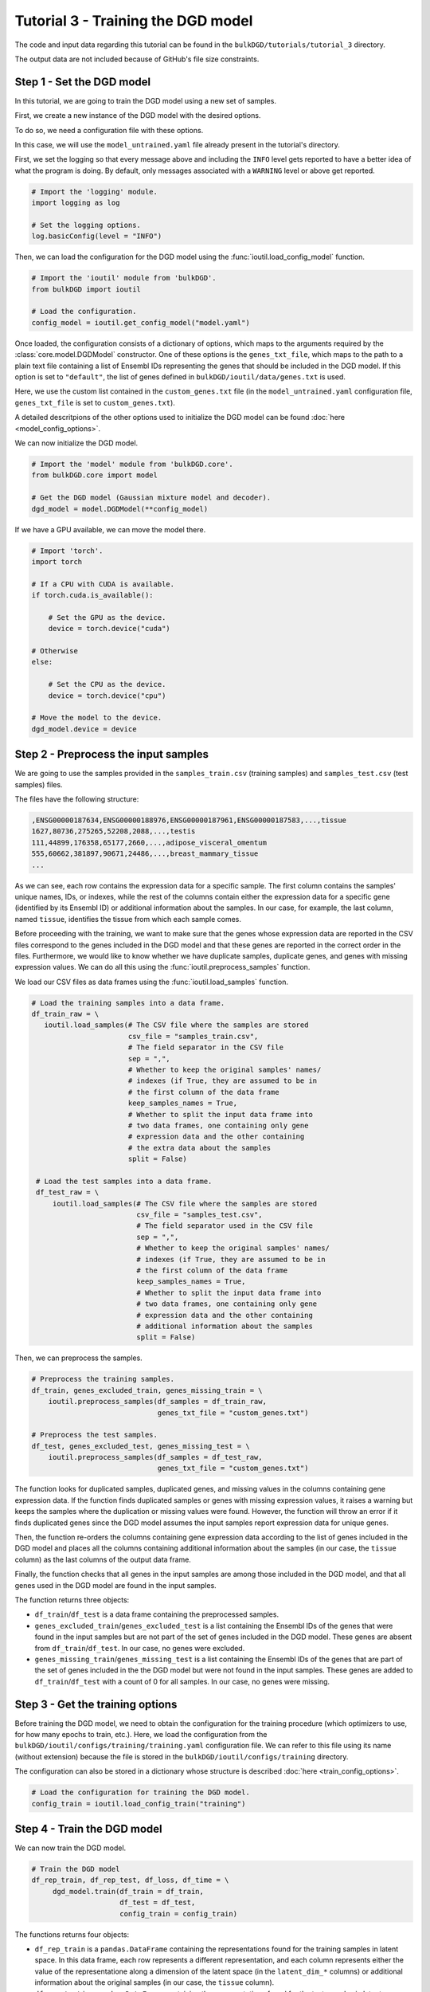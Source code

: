 Tutorial 3 - Training the DGD model
===================================

The code and input data regarding this tutorial can be found in the ``bulkDGD/tutorials/tutorial_3`` directory.

The output data are not included because of GitHub's file size constraints.

Step 1 - Set the DGD model
--------------------------

In this tutorial, we are going to train the DGD model using a new set of samples.

First, we create a new instance of the DGD model with the desired options.

To do so, we need a configuration file with these options.

In this case, we will use the ``model_untrained.yaml`` file already present in the tutorial's directory.

First, we set the logging so that every message above and including the ``INFO`` level gets reported to have a better idea of what the program is doing. By default, only messages associated with a ``WARNING`` level or above get reported.

.. code-block:: python

   # Import the 'logging' module.
   import logging as log

   # Set the logging options.
   log.basicConfig(level = "INFO")

Then, we can load the configuration for the DGD model using the :func:`ioutil.load_config_model` function.

.. code-block:: python

   # Import the 'ioutil' module from 'bulkDGD'.
   from bulkDGD import ioutil
   
   # Load the configuration.
   config_model = ioutil.get_config_model("model.yaml")

Once loaded, the configuration consists of a dictionary of options, which maps to the arguments required by the :class:`core.model.DGDModel` constructor. One of these options is the ``genes_txt_file``, which maps to the path to a plain text file containing a list of Ensembl IDs representing the genes that should be included in the DGD model. If this option is set to ``"default"``, the list of genes defined in ``bulkDGD/ioutil/data/genes.txt`` is used.

Here, we use the custom list contained in the ``custom_genes.txt`` file (in the ``model_untrained.yaml`` configuration file, ``genes_txt_file`` is set to ``custom_genes.txt``).

A detailed descritpions of the other options used to initialize the DGD model can be found :doc:`here <model_config_options>`.

We can now initialize the DGD model.

.. code-block:: python
   
   # Import the 'model' module from 'bulkDGD.core'.
   from bulkDGD.core import model
   
   # Get the DGD model (Gaussian mixture model and decoder).
   dgd_model = model.DGDModel(**config_model)

If we have a GPU available, we can move the model there.

.. code-block:: python

   # Import 'torch'.
   import torch 

   # If a CPU with CUDA is available.
   if torch.cuda.is_available():

       # Set the GPU as the device.
       device = torch.device("cuda")

   # Otherwise
   else:

       # Set the CPU as the device.
       device = torch.device("cpu")

   # Move the model to the device.
   dgd_model.device = device

Step 2 - Preprocess the input samples
-------------------------------------

We are going to use the samples provided in the ``samples_train.csv`` (training samples) and ``samples_test.csv`` (test samples) files.

The files have the following structure:

.. code-block::

   ,ENSG00000187634,ENSG00000188976,ENSG00000187961,ENSG00000187583,...,tissue
   1627,80736,275265,52208,2088,...,testis
   111,44899,176358,65177,2660,...,adipose_visceral_omentum
   555,60662,381897,90671,24486,...,breast_mammary_tissue
   ...

As we can see, each row contains the expression data for a specific sample. The first column contains the samples' unique names, IDs, or indexes, while the rest of the columns contain either the expression data for a specific gene (identified by its Ensembl ID) or additional information about the samples. In our case, for example, the last column, named ``tissue``, identifies the tissue from which each sample comes.

Before proceeding with the training, we want to make sure that the genes whose expression data are reported in the CSV files correspond to the genes included in the DGD model and that these genes are reported in the correct order in the files. Furthermore, we would like to know whether we have duplicate samples, duplicate genes, and genes with missing expression values. We can do all this using the :func:`ioutil.preprocess_samples` function.

We load our CSV files as data frames using the :func:`ioutil.load_samples` function.

.. code-block:: python

   # Load the training samples into a data frame.
   df_train_raw = \
      ioutil.load_samples(# The CSV file where the samples are stored
                          csv_file = "samples_train.csv",
                          # The field separator in the CSV file
                          sep = ",",
                          # Whether to keep the original samples' names/
                          # indexes (if True, they are assumed to be in
                          # the first column of the data frame 
                          keep_samples_names = True,
                          # Whether to split the input data frame into
                          # two data frames, one containing only gene
                          # expression data and the other containing
                          # the extra data about the samples                    
                          split = False)

    # Load the test samples into a data frame.
    df_test_raw = \
        ioutil.load_samples(# The CSV file where the samples are stored
                            csv_file = "samples_test.csv",
                            # The field separator used in the CSV file
                            sep = ",",
                            # Whether to keep the original samples' names/
                            # indexes (if True, they are assumed to be in
                            # the first column of the data frame 
                            keep_samples_names = True,
                            # Whether to split the input data frame into
                            # two data frames, one containing only gene
                            # expression data and the other containing
                            # additional information about the samples
                            split = False)

Then, we can preprocess the samples.

.. code-block:: python

   # Preprocess the training samples.
   df_train, genes_excluded_train, genes_missing_train = \
       ioutil.preprocess_samples(df_samples = df_train_raw,
                                 genes_txt_file = "custom_genes.txt")

   # Preprocess the test samples.
   df_test, genes_excluded_test, genes_missing_test = \
       ioutil.preprocess_samples(df_samples = df_test_raw,
                                 genes_txt_file = "custom_genes.txt")

The function looks for duplicated samples, duplicated genes, and missing values in the columns containing gene expression data. If the function finds duplicated samples or genes with missing expression values, it raises a warning but keeps the samples where the duplication or missing values were found. However, the function will throw an error if it finds duplicated genes since the DGD model assumes the input samples report expression data for unique genes.

Then, the function re-orders the columns containing gene expression data according to the list of genes included in the DGD model and places all the columns containing additional information about the samples (in our case, the ``tissue`` column) as the last columns of the output data frame.

Finally, the function checks that all genes in the input samples are among those included in the DGD model, and that all genes used in the DGD model are found in the input samples.

The function returns three objects:

* ``df_train``/``df_test`` is a data frame containing the preprocessed samples.

* ``genes_excluded_train``/``genes_excluded_test`` is a list containing the Ensembl IDs of the genes that were found in the input samples but are not part of the set of genes included in the DGD model. These genes are absent from ``df_train``/``df_test``. In our case, no genes were excluded.

* ``genes_missing_train``/``genes_missing_test`` is a list containing the Ensembl IDs of the genes that are part of the set of genes included in the the DGD model but were not found in the input samples. These genes are added to ``df_train``/``df_test`` with a count of 0 for all samples. In our case, no genes were missing.

Step 3 - Get the training options
---------------------------------

Before training the DGD model, we need to obtain the configuration for the training procedure (which optimizers to use, for how many epochs to train, etc.). Here, we load the configuration from the ``bulkDGD/ioutil/configs/training/training.yaml`` configuration file. We can refer to this file using its name (without extension) because the file is stored in the ``bulkDGD/ioutil/configs/training`` directory.

The configuration can also be stored in a dictionary whose structure is described :doc:`here <train_config_options>`.

.. code-block:: python
   
   # Load the configuration for training the DGD model.
   config_train = ioutil.load_config_train("training")

Step 4 - Train the DGD model
----------------------------

We can now train the DGD model.

.. code-block:: python
   
   # Train the DGD model
   df_rep_train, df_rep_test, df_loss, df_time = \
        dgd_model.train(df_train = df_train,
                        df_test = df_test,
                        config_train = config_train)

The functions returns four objects:

* ``df_rep_train`` is a ``pandas.DataFrame`` containing the representations found for the training samples in latent space. In this data frame, each row represents a different representation, and each column represents either the value of the representatione along a dimension of the latent space (in the ``latent_dim_*`` columns) or additional information about the original samples (in our case, the ``tissue`` column).

* ``df_rep_test`` is a ``pandas.DataFrame`` containing the representations found for the test samples in latent space. In this data frame, each row represents a different representation, and each column represents either the value of the representatione along a dimension of the latent space (in the ``latent_dim_*`` columns) or additional information about the original samples (in our case, the ``tissue`` column).

* ``df_loss`` is a ``pandas.DataFrame`` containing the losses computed per-epoch during the training procedure.

* ``df_time`` is a ``pandas.DataFrame`` containing information about the CPU and wall clock time used by each training epoch and by the backpropagation steps through the decoder.

Furthermore, the function writes out two files, ``dec.pth`` and ``gmm.pth``, containing the parameters of the trained decoder and Gaussian mixture model, respectively. If these files already exist in the working directory (if, for instance, you have already trained the model multiple times), a numerical suffix will be added to the new files as not to overwrite the old ones. Therefore, you will have ``dec_2.pth`` and ``gmm_2.pth`` in case ``dec.pth``, ``dec_1.pth``, ``gmm.pth``,  and ``gmm_1.pth`` already exist. 

Step 5 - Save the outputs
-------------------------

We can save the preprocessed samples, the representations, the losses, and the information about the training time to CSV files using the :func:`ioutil.save_samples`, :func:`ioutil.save_representations`, :func:`ioutil.save_loss`, and :func:`ioutil.save_time` functions.

.. code-block:: python
   
   # Save the preprocessed training samples.
   ioutil.save_samples(\
       # The data frame containing the samples
       df = df_train,
       # The output CSV file
       csv_file = "samples_preprocessed_train.csv",
       # The field separator in the output CSV file
       sep = ",")

   # Save the preprocessed test samples.
   ioutil.save_samples(\
       # The data frame containing the samples
       df = df_test,
       # The output CSV file
       csv_file = "samples_preprocessed_test.csv",
       # The field separator in the output CSV file
       sep = ",")

   # Save the representations for the training samples.
   ioutil.save_representations(\
       # The data frame containing the representations
       df = df_rep_train,
       # The output CSV file
       csv_file = "representations_train.csv",
       # The field separator in the output CSV file
       sep = ",")

   # Save the representations for the test samples.
   ioutil.save_representations(\
       # The data frame containing the representations
       df = df_rep_train,
       # The output CSV file
       csv_file = "representations_test.csv",
       # The field separator in the output CSV file
       sep = ",")

   # Save the losses.
   ioutil.save_loss(\
       # The data frame containing the losses
       df = df_loss,
       # The output CSV file
       csv_file = "loss.csv",
       # The field separator in the output CSV file
       sep = ",")

   # Save the time data.
   ioutil.save_time(\
       # The data frame containing the time data
       df = df_time,
       # The output CSV file
       csv_file = "train_time.csv",
       # The field separator in the output CSV file
       sep = ",")
